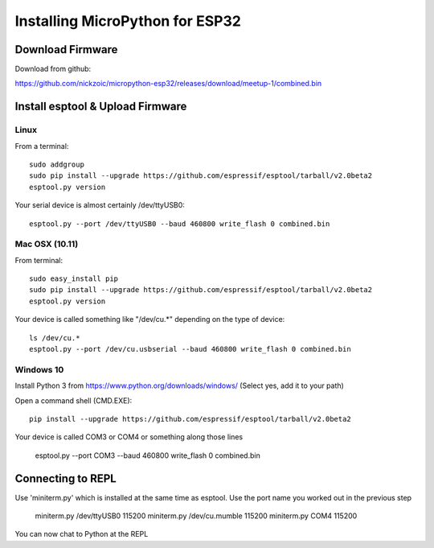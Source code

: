 ==================================
 Installing MicroPython for ESP32
==================================

Download Firmware
=================

Download from github:

https://github.com/nickzoic/micropython-esp32/releases/download/meetup-1/combined.bin


Install esptool & Upload Firmware
=================================

Linux
-----

From a terminal::

    sudo addgroup
    sudo pip install --upgrade https://github.com/espressif/esptool/tarball/v2.0beta2
    esptool.py version

Your serial device is almost certainly /dev/ttyUSB0::

    esptool.py --port /dev/ttyUSB0 --baud 460800 write_flash 0 combined.bin

Mac OSX (10.11)
---------------

From terminal::

    sudo easy_install pip
    sudo pip install --upgrade https://github.com/espressif/esptool/tarball/v2.0beta2
    esptool.py version

Your device is called something like "/dev/cu.*" depending on the type of device::

    ls /dev/cu.*
    esptool.py --port /dev/cu.usbserial --baud 460800 write_flash 0 combined.bin

Windows 10
----------

Install Python 3 from https://www.python.org/downloads/windows/
(Select yes, add it to your path)

Open a command shell (CMD.EXE)::

    pip install --upgrade https://github.com/espressif/esptool/tarball/v2.0beta2

Your device is called COM3 or COM4 or something along those lines

    esptool.py --port COM3 --baud 460800 write_flash 0 combined.bin


Connecting to REPL
==================

Use 'miniterm.py' which is installed at the same time as esptool.  Use the port name
you worked out in the previous step

    miniterm.py /dev/ttyUSB0 115200
    miniterm.py /dev/cu.mumble 115200
    miniterm.py COM4 115200

You can now chat to Python at the REPL






